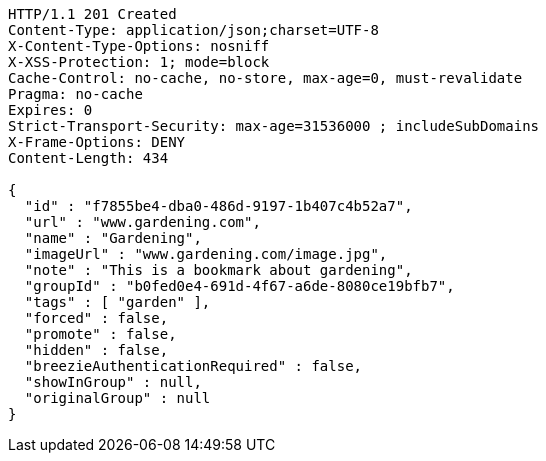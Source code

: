 [source,http,options="nowrap"]
----
HTTP/1.1 201 Created
Content-Type: application/json;charset=UTF-8
X-Content-Type-Options: nosniff
X-XSS-Protection: 1; mode=block
Cache-Control: no-cache, no-store, max-age=0, must-revalidate
Pragma: no-cache
Expires: 0
Strict-Transport-Security: max-age=31536000 ; includeSubDomains
X-Frame-Options: DENY
Content-Length: 434

{
  "id" : "f7855be4-dba0-486d-9197-1b407c4b52a7",
  "url" : "www.gardening.com",
  "name" : "Gardening",
  "imageUrl" : "www.gardening.com/image.jpg",
  "note" : "This is a bookmark about gardening",
  "groupId" : "b0fed0e4-691d-4f67-a6de-8080ce19bfb7",
  "tags" : [ "garden" ],
  "forced" : false,
  "promote" : false,
  "hidden" : false,
  "breezieAuthenticationRequired" : false,
  "showInGroup" : null,
  "originalGroup" : null
}
----